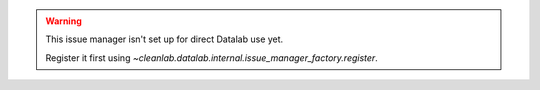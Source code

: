 .. warning::

    This issue manager isn't set up for direct Datalab use yet.

    Register it first using `~cleanlab.datalab.internal.issue_manager_factory.register`.
